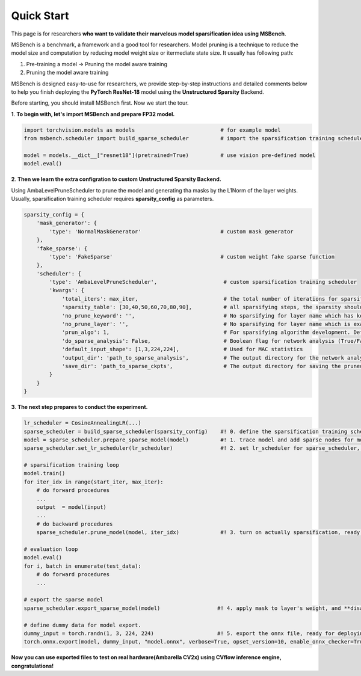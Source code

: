Quick Start
=================================================

This page is for researchers **who want to validate their marvelous model sparsification idea using MSBench**.

MSBench is a benchmark, a framework and a good tool for researchers. Model pruning is a technique to reduce the model size and 
computation by reducing model weight size or itermediate state size. It usually has following path:

1. Pre-training a model -> Pruning the model aware training

2. Pruning the model aware training 

MSBench is designed easy-to-use for researchers, 
we provide step-by-step instructions and detailed comments below to help you finish deploying the **PyTorch ResNet-18** model using the **Unstructured Sparsity** Backend.

Before starting, you should install MSBench first. Now we start the tour.


**1**. **To begin with, let's import MSBench and prepare FP32 model.**

.. code-block:: python

    import torchvision.models as models                           # for example model
    from msbench.scheduler import build_sparse_scheduler          # import the sparsification training scheduler

    model = models.__dict__["resnet18"](pretrained=True)          # use vision pre-defined model
    model.eval()

**2**. **Then we learn the extra configration to custom Unstructured Sparsity Backend.**

Using AmbaLevelPruneScheduler to prune the model and generating tha masks by the L1Norm of the layer weights. Usually, 
sparsification training scheduler requires **sparsity_config** as parameters.

.. code-block:: python

    sparsity_config = {
        'mask_generator': {
            'type': 'NormalMaskGenerator'                         # custom mask generator
        },
        'fake_sparse': {
            'type': 'FakeSparse'                                  # custom weight fake sparse function
        },
        'scheduler': {
            'type': 'AmbaLevelPruneScheduler',                     # custom sparsification training scheduler
            'kwargs': {
                'total_iters': max_iter,                           # the total number of iterations for sparsification retraining
                'sparsity_table': [30,40,50,60,70,80,90],          # all sparsifying steps, the sparsity should be within [0~100)
                'no_prune_keyword': '',                            # No sparsifying for layer name which has keyword in no_prun_keyword list
                'no_prune_layer': '',                              # No sparsifying for layer name which is exactly listed in the no_prun_layer
                'prun_algo': 1,                                    # For sparsifying algorithm development. Default setting is 1
                'do_sparse_analysis': False,                       # Boolean flag for network analysis (True/False)
                'default_input_shape': [1,3,224,224],              # Used for MAC statistics
                'output_dir': 'path_to_sparse_analysis',           # The output directory for the network analysis and reporter
                'save_dir': 'path_to_sparse_ckpts',                # The output directory for saving the pruned model ckpts
            }
        }
    }

**3**. **The next step prepares to conduct the experiment.**

.. code-block:: python

    lr_scheduler = CosineAnnealingLR(...)
    sparse_scheduler = build_sparse_scheduler(sparsity_config)    #! 0. define the sparsification training scheduler
    model = sparse_scheduler.prepare_sparse_model(model)          #! 1. trace model and add sparse nodes for model on Unstructured Sparsity Backend
    sparse_scheduler.set_lr_scheduler(lr_scheduler)               #! 2. set lr_scheduler for sparse_scheduler, reset the lr_scheduler and save every sparse model under the certain prune step

    # sparsification training loop
    model.train()
    for iter_idx in range(start_iter, max_iter):
        # do forward procedures
        ...
        output  = model(input)
        ...
        # do backward procedures
        sparse_scheduler.prune_model(model, iter_idx)             #! 3. turn on actually sparsification, ready for simulating Backend inference

    # evaluation loop
    model.eval()
    for i, batch in enumerate(test_data):
        # do forward procedures
        ...
    
    # export the sparse model
    sparse_scheduler.export_sparse_model(model)                  #! 4. apply mask to layer's weight, and **disable** the fake sparsification process

    # define dummy data for model export.
    dummy_input = torch.randn(1, 3, 224, 224)                    #! 5. export the onnx file, ready for deploying to real-world hardware
    torch.onnx.export(model, dummy_input, "model.onnx", verbose=True, opset_version=10, enable_onnx_checker=True)

**Now you can use exported files to test on real hardware(Ambarella CV2x)  using CVflow inference engine, congratulations!**
